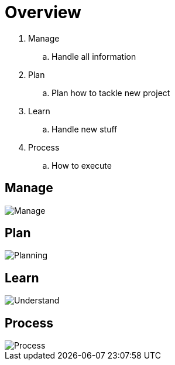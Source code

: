 = Overview

. Manage
.. Handle all information
. Plan
.. Plan how to tackle new project
. Learn
.. Handle new stuff
. Process
.. How to execute

== Manage
image::resources/gtd_workflow.png[Manage]

== Plan
image::resources/natural_planning_model.jpg[Planning]

== Learn
image::resources/feynman-technique.jpg[Understand]


== Process
image::resources/tdd.png[Process]